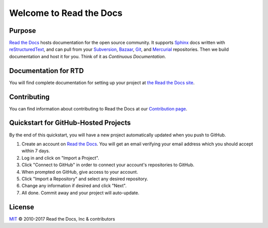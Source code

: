 Welcome to Read the Docs
========================

|build-status| |docs|

Purpose
-------

`Read the Docs`_ hosts documentation for the open source community. It supports
Sphinx_ docs written with reStructuredText_, and can pull from your Subversion_,
Bazaar_, Git_, and Mercurial_ repositories.
Then we build documentation and host it for you.
Think of it as *Continuous Documentation*.

.. _Read the docs: http://readthedocs.org/
.. _Sphinx: http://sphinx.pocoo.org/
.. _reStructuredText: http://sphinx.pocoo.org/rest.html
.. _Subversion: http://subversion.tigris.org/
.. _Bazaar: http://bazaar.canonical.com/
.. _Git: http://git-scm.com/
.. _Mercurial: https://www.mercurial-scm.org/

Documentation for RTD
---------------------

You will find complete documentation for setting up your project at `the Read
the Docs site`_.

.. _the Read the Docs site: https://docs.readthedocs.io/

Contributing
------------

You can find information about contributing to Read the Docs at our `Contribution page <http://docs.readthedocs.io/en/latest/contribute.html>`_.

Quickstart for GitHub-Hosted Projects
-------------------------------------

By the end of this quickstart, you will have a new project automatically updated
when you push to GitHub.

#. Create an account on `Read the Docs`_.  You will get an email verifying your
   email address which you should accept within 7 days.

#. Log in and click on "Import a Project".

#. Click "Connect to GitHub" in order to connect your account's repositories to GitHub.

#. When prompted on GitHub, give access to your account.

#. Click "Import a Repository" and select any desired repository.

#. Change any information if desired and click "Next".

#. All done.  Commit away and your project will auto-update.


.. |build-status| image:: https://img.shields.io/travis/rtfd/readthedocs.org.svg?style=flat
    :alt: build status
    :scale: 100%
    :target: https://travis-ci.org/rtfd/readthedocs.org

.. |docs| image:: https://readthedocs.org/projects/docs/badge/?version=latest
    :alt: Documentation Status
    :scale: 100%
    :target: https://docs.readthedocs.io/en/latest/?badge=latest

License
-------

`MIT`_ © 2010-2017 Read the Docs, Inc & contributors

.. _MIT: LICENSE
